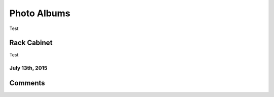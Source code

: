 .. _photo_albums:

============
Photo Albums
============

Test

Rack Cabinet
============

Test

July 13th, 2015
---------------

.. imgur-album:: hWyW0
    :hide_post_details: False

Comments
========

.. disqus::
